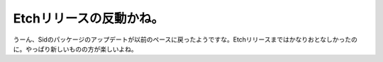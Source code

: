 Etchリリースの反動かね。
========================

うーん、Sidのパッケージのアップデートが以前のペースに戻ったようですな。Etchリリースまではかなりおとなしかったのに。やっぱり新しいものの方が楽しいよね。






.. author:: default
.. categories:: Debian
.. tags::
.. comments::
